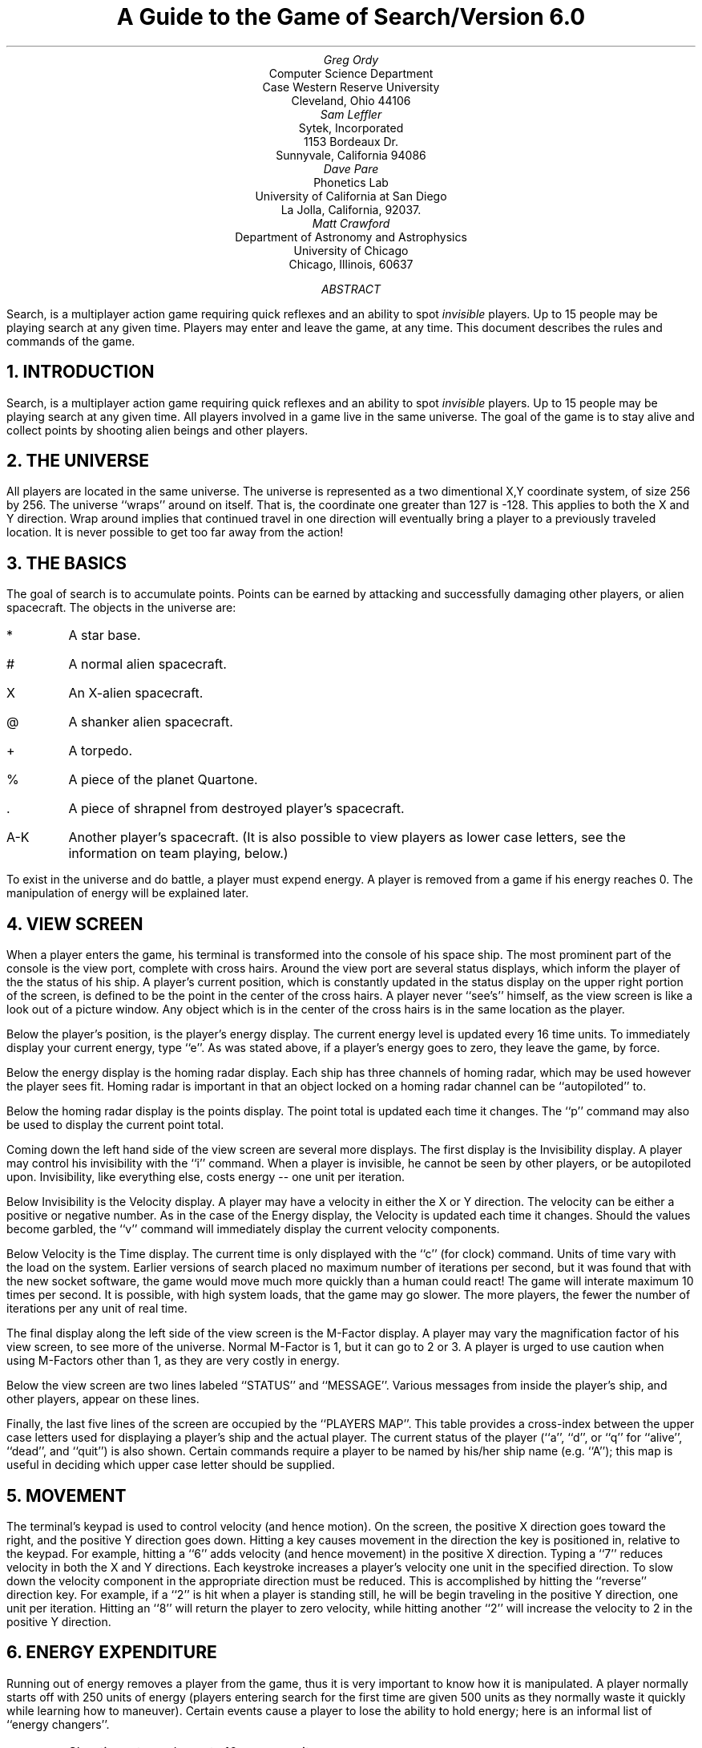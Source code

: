 .LT 4i
.RP
.ds RH A Guide to Search
.ds LH Version 6.0
.ds CF - % -
.TL
A Guide to the Game of Search/Version 6.0
.AU
Greg Ordy
.AI
Computer Science Department
Case Western Reserve University
Cleveland, Ohio 44106
.AU
Sam Leffler
.AI
Sytek, Incorporated
1153 Bordeaux Dr.
Sunnyvale, California 94086
.AU
Dave Pare
.AI
Phonetics Lab
University of California at San Diego
La Jolla, California, 92037.
.AU
Matt Crawford
.AI
Department of Astronomy and Astrophysics
University of Chicago
Chicago, Illinois, 60637
.AB
Search, is a multiplayer action game requiring quick reflexes and an
ability to spot
.I invisible
players.  Up to 15 people may be playing
search at any given time.  Players may enter and leave the game, at any
time.  This document describes the rules and commands of the game.
.AE
.NH
INTRODUCTION
.PP
Search, is a multiplayer action game requiring quick reflexes and an
ability to spot
.I invisible
players.  Up to 15 people may be playing
search at any given time.  All players involved in a game live in the
same universe.
The goal of the game is to stay alive and collect points by shooting
alien beings and other players.
.NH
THE UNIVERSE
.PP
All players are located in the same universe.  The universe
is represented as a two dimentional X,Y coordinate system, of size
256 by 256.  The universe ``wraps'' around on itself.  That is, the coordinate
one greater than 127 is -128.  This applies to both the X and Y direction.
Wrap around implies that continued travel in one direction will
eventually bring a player to a previously traveled location.  It is never
possible to get too far away from the action!
.NH
THE BASICS
.PP
The goal of search is to accumulate points.  Points can be earned
by attacking and successfully damaging other players, or alien spacecraft.
The objects in the universe are:
.IP *
A star base.
.IP #
A normal alien spacecraft.
.IP X
An X-alien spacecraft.
.IP @
A shanker alien spacecraft.
.IP +
A torpedo.
.IP %
A piece of the planet Quartone.
.IP .
A piece of shrapnel from destroyed player's spacecraft.
.IP A-K
Another player's spacecraft.
(It is also possible to view players as lower case letters,
see the information on team playing, below.)
.PP
To exist in the universe and do battle, a player must expend energy.
A player is removed from a game if his energy reaches 0.  The
manipulation of energy will be explained later.
.NH
VIEW SCREEN
.PP
When a player enters the game, his terminal is transformed
into the console of his space ship.  The most prominent part of the
console is the view port, complete with cross hairs.  Around the view port
are several status displays, which inform the player of the the status of
his ship.
A player's current position, which is constantly updated in the
status display on the upper right portion of the screen, is defined
to be the point in the center of the cross hairs.  A player never
``see's'' himself, as the view screen is like a look out of a picture
window.  Any object which is in the center of the cross hairs is in the
same location as the player.
.PP
Below the player's position, is the player's energy display. 
The current energy level is updated every 16 time units.
To immediately display your current energy, type ``e''.
As was stated above, if a player's
energy goes to zero, they leave the game, by force.
.PP
Below the energy display is the homing radar display.
Each ship has three channels of homing radar,
which may be used however the player sees fit.
Homing radar is important in that an object locked on
a homing radar channel can be ``autopiloted'' to.
.PP
Below the homing radar display is the points display. 
The point total is updated each time it changes.
The ``p'' command may also be used to display the current point total.
.PP
Coming down the left hand side of the view screen are several more
displays.
The first display is the Invisibility display.
A player may control his invisibility with the ``i'' command.
When a player is invisible, he cannot be seen by other players,
or be autopiloted upon.
Invisibility, like everything else, costs energy -- one unit per iteration.
.PP
Below Invisibility is the Velocity display.
A player may have a velocity in either the X or Y direction.
The velocity can be either a positive or negative number.
As in the case of the Energy display,
the Velocity is updated each time it changes.
Should the values become garbled,
the ``v'' command will immediately display the current velocity components.
.PP
Below Velocity is the Time display.
The current time is only displayed with the ``c'' (for clock) command.
Units of time vary with the load on the system.
Earlier versions of search placed no maximum number of iterations
per second, but it was found that with the new socket software, the
game would move much more quickly than a human could react!
The game will interate maximum 10 times per second.
It is possible, with high system loads, that the game may go slower.
The more players, the fewer the number of iterations per any unit of real time.
.PP
The final display along the left side of the view screen is the M-Factor
display.
A player may vary the magnification factor of his view screen,
to see more of the universe.
Normal M-Factor is 1, but it can go to 2 or 3.
A player is urged to use caution when using M-Factors other than 1,
as they are very costly in energy.
.PP
Below the view screen are two lines labeled ``STATUS'' and ``MESSAGE''.
Various messages from inside the player's ship, and other players,
appear on these lines.
.PP
Finally, the last five lines of the screen are occupied by the ``PLAYERS MAP''.
This table provides a cross-index between the upper case letters
used for displaying a player's ship and the actual player.
The current status of the player
(``a'', ``d'', or ``q'' for ``alive'', ``dead'', and ``quit'') is also shown.
Certain commands require a player to be named by his/her ship name (e.g. ``A'');
this map is useful in deciding which upper case letter should be supplied.
.NH
MOVEMENT
.PP
The terminal's keypad is used to control velocity (and hence motion).  
On the screen, the positive X direction goes
toward the right, and the positive Y direction goes down.  Hitting
a key causes movement in the direction the key is positioned in,
relative to the keypad.
For example, hitting a ``6'' adds velocity (and hence movement)
in the positive X direction.  
Typing a ``7'' reduces velocity in both the X and Y directions.
Each keystroke increases a player's velocity one unit
in the specified direction.
To slow down the velocity component
in the appropriate direction must be reduced.
This is accomplished by hitting the ``reverse'' direction key.  
For example, if a ``2'' is hit when a player is
standing still, he will be begin traveling in the positive Y direction,
one unit per iteration.
Hitting an ``8'' will return the player to zero velocity,
while hitting another ``2'' will increase the velocity
to 2 in the positive Y direction.
.NH
ENERGY EXPENDITURE
.PP
Running out of energy removes a player
from the game, thus it is very important to know how it is
manipulated.
A player normally starts off with 250 units of energy
(players entering search for the first time are given 500 units as they
normally waste it quickly while learning how to maneuver).  
Certain events cause a player to lose the ability to hold energy;
here is an informal list of ``energy changers''.
.IP o
Shooting a torpedo costs 10 energy units.
.IP o
Being invisible costs 1 energy unit per iteration.
.IP o
0 velocity in both directions causes a player to 
.B gain
one unit of energy per iteration.
.IP o
A velocity of 1 in either direction neither gains nor
loses energy.
.IP o
A velocity of greater than 1 in either direction costs
1 energy unit per turn.
.IP o
Being hit with space shrapnel, from the explosion of a dead ship, costs
20 energy units.
.IP o
Each nuke modification at Quartone costs 20 energy units.
.IP o
A Magnification Factor that is greater than 1 costs energy (see below).
.PP
If one considers the above rules, the following ``rules of thumb'' may
be ascertained.
.IP o
Remaining invisibile with no movement expends no energy.
.IP o
Moving quickly with invisibility on and a high magnification factor
is close to suicide!
.PP
Being hit with a torpedo not only costs 50 energy units, but also
reduces a player's capacity to hold energy by 50 units.
This means that if a player has an energy of 250 and is hit by a torpedo,
he will have an energy of 200, and cannot ever again go above 200,
unless repairs are made at a starbase.
Starbases will be explained later.
The X-aliens also effect a player's capacity to hold energy.
If an X-alien moves across your current location (a collision),
your capacity to hold energy is decreased by 15.  
Finally, space shrapnel also reduces a player's capacity to hold energy.
.NH
WEAPONS
.PP
A player has two types of weapons, useful against other players, and aliens.
The most general is a torpedo, which can hit either a player or an alien.
A torpedo is fired by hitting the ``t'' key (or the ``5'' key) followed
by a firing direction which is entered from the keypad.  
For example, the sequence ``t2'' will shoot a torpedo from your current
position in a direction in the positive Y direction.
When a torpedo is fired, it is given the player's current position,
and velocity which is the sum of the player's components and
the ``firing'' component specified by the keystroke.
A torpedo must have non-zero velocity to be launched.  
A nuke is similar to a torpedo, but is actually a barrage of torpedoes
(see the section on nukes for more information).
.PP
The second type of weapon is the ``phaser'', which is only used against aliens.
To fire a phaser, a player must be directly on top of an alien,
and then hit the ``0'' key.
Firing a phaser costs no energy.
When an alien is hit with either a torpedo or phaser,
it moves in a new direction.
.NH
POINTS
.PP
A player receives 50 points for hitting another player.  
Hitting yourself with a torpedo (self hit) 
.B costs
75 points.  
Running into the planet Quartone not only costs 50 points,
but also removes a player from the game.
Phasering an alien is worth 4 points.
A torpedo hit on a normal alien is worth 6 points,
an X-alien 20 points, and a shanker 20 points.
.NH
SHANKERS
.PP
Shankers are aliens that fire back!!!
Some of the aliens in the universe start out looking like a normal ``#'' alien,
but are really shankers.
When a shanker is first hit with a torpedo,
it removes the ``#'' disguise and becomes an ``@'', the true shanker colors.
A shanker remembers who hit him, and when the opportunity
arises shoots at the enemy.
A shanker will remain mad at a player until it gets one hit on him,
and then the shanker will start roaming around, until next attacked.
A shanker torpedo hit reduces a player's capacity to hold energy by 50,
so they should not be taken lightly.
.NH
QUARTONE
.PP
Quartone is a planet which is located somewhere near the
coordinates <-30, -30>.    
As all objects receive a random start in the game, these coordinates
are only approximate.
Quartone has several unusual properties.
Running into Quartone costs 50 points, and causes removal from the game.
If a player is right next to Quartone, and is going slow enough,
he/she may orbit Quartone, with the ``o'' command.  
A player orbiting Quartone may not be hit with a torpedo from another player.
The reason for this is that the orbit command actually takes the
player into a low orbit over the planets surface where torpedos are burned up
by atmospheric friction.
In ``guts mode'' (see below) orbiting players are
.I not
safe from torpedos.
It may appear as if torpedos go through Quartone,
but they are really going ``behind'' it!
Torpedos shot by shankers, however, can hit Quartone
(and players in orbit around it) as they are made out of Krell metal,
the hardest substance in the Universe.
.PP
It is possible to exploit the people on quartone. 
The procedure is explained in the section on nukes.
.NH
STARBASES
.PP
There are three starbases in each game of search.
Two are located somewhere in the first quadrant <+x, +y>,
and one is located a little <-x, -y> of Quartone.
When a player has a starbase directly in the middle of his crosshairs,
he may dock, with the ``d'' command.
Each docking increases a player's capacity to hold energy by 25 units,
up to the limit of 250.
A player's energy will also be made equal to the maximum energy capacity
of his ship.
Although starbases sound like nice places to sit on,
a player should be careful -- torpedoes can hit players at starbases,
and there are usually invisible players waiting near starbases
to ambush players low on energy.
.NH
AUTOPILOT
.PP
As mentioned above, a player has three channels of homing radar,
which are used in conjunction with the autopilot.
When an object is directly in the middle of a player's crosshairs,
the player has the oportunity to ``lock onto'' that object,
using the ``s'' set command.
``s'' sets a user specified channel number to that object.
The valid set commands are therefore ``s1'', ``s2'', or ``s3''.
Once an object is locked onto, its current coordinates may be displayed by
using the ``h'' command, in conjunction with the corresponding channel
number, such as ``h2''.
Stationary objects, such as a starbase, will always have the same coordinates,
but moving objects, such as aliens or other players will normally
show a different coordinate values each time the ``h'' command is executed.
To autopilot on a set object, enter the ``a'' command,
followed by the channel number desired.
Autopilot moves you toward the target with a maximum velocity
of 2 in either direction.
Autopilot costs no energy, and is therefore an easy way to travel.
When the target is reached, the autopilot will turn off and signal
the player with a beep.
When following a moving object, the autopilot will keep up with the target,
as long as the target goes no faster than 2 in either direction.
Once a channel is set, it may be reused by ``setting over'' the previous target.
.NH
SOLAR FLARES
.PP
When a player turns on his ``invisibility'', what he is really
doing is ionizing his ships hull with random space vacuum particles (RSVP).
This ionization makes the ship ``blend'' in with the normal space void, on
other players view screens.
When an occasional solar flare occurs,
the delicate ionic potential balance is upset, and players lose their ability 
to become invisible for the duration of the flare.
When a flare occurs, each player will be informed by a message,
and their invisibility will go off.
Solar flares have a random duration, and there is no warning of
when the flare ends.
.NH
SHRAPNEL
.PP
Each ship is powered by trans-diclorobisethlyenediameme cobalt
chloride III crystals.
When a player is dealt a fatal torpedo hit,
there is always the chance that the crystals will be hit.
When these crystals are hit, then explode,
sending deadly shrapnel out from the dead ship.
If a player is hit by a piece of shrapnel, they must lose 20 energy units
to effect repairs, and, the ionic imbalance of the crystals will cause
their invisibility to go off.
.NH
GUTS MODE
.PP
When the game begins it is in the regular mode.
Players may vote to enter Galactic Undaunted Tough Searchers
mode (GUTS) by using the ``G'' command.
When all living players have registered a favorable vote, the
game enters guts mode and all players are notified of the fact.
In guts mode invisibility is not functional and orbiting the
planet does not afford protection from torpedoes.
If guts mode has not yet begun players may cancel their vote
with the ``W'' command.
If guts mode has begun the ``W'' command registers a vote to
reenter Wily Invisible Menacing Players (WIMP) mode.
When the vote becomes unanimous (whether by death or by more
democratic means) the mode of the game will change.
.NH
TEAM PLAYING
.PP
Several commands have been added to the game which allow a form of team playing.
As explaned above, the representation of the universe on the view screen
is accomplished by measuring the Ionic Mass Forces (IMF) between objects.
It is also possible to send out coded radio beacons which can be used
to locate and ``see'' objects.
Detection of ships by radio is possible under all conditions,
providing a player wishes to send the coded beacon.
Assuming several players enable each to see the other, they may remain
invisible to the rest of the universe, and work as a unit.
Four commands deal directly with team playing: j,q,l, and g.
.PP
The ``j'' command lets you select the players which may see you
all of the time.
After the ``j'' is a list of
.B lower-case
player letters.
The command is terminated with a newline (don't forget it).   
The ``q'' command lets you remove players
from the list of those who can see you at all times.   
Usage is similar to ``j'',
except that ``q.'' removes all players.  
You may display those players enabled to
see you with the ``l'' command.  Finally, the ``g'' command sends a message
only to the members of your group; it is used just like the ``b'' command.  
When viewing a player who is invisible,
but sending you a radio beacon, the player will appear as a lower case letter.
.NH
NUKES
.PP
A weapon similar to a torpedo is the nuke.  
The command used to launch a nuke is identical to that of a torpedo,
except instead of a ``t'', an ``n'' is used.
However, to launch a nuke a player's ship must be modified.
Cheap labor is usually found on the surface of Quartone,
and modifications to allow nukes can be made there.
To modify a ship,
a player must enter the orbit of Quartone and turn off invisibility.
The ``x'' command (exploit) may then be used to tell the people
on the planet to work on the ship.
As a result of poor working conditions,
each modification results in some worker deathes.
Each modification allows one nuke to be stored.
Usually only 10-12 nukes may be stored during a visit to Quartone.
Be warned that excesive carnage can lead to the generation of powerful foes.
.NH
COMMAND SUMMARY
.PP
No attempt will be made to outline or detail tactics or approaches to the game.  
Search commands, with the exception of quit, guts and wimp, are in lower case.
.IP v 9
display current velocity
.IP e 9
display current energy
.IP d 9
dock at a starbase
.IP s 9
set homing radar channel (1,2, or 3)
.IP h 9
display current position of object locked in on a homing radar
channel (1,2 or 3)
.IP a 9
autopilot to an object locked in on a homing radar channel (1,2 or 3)
.IP "@, ^L" 9
redraw the screen
.IP t 9
fire a torpedo
.IP 0 9
fire the phasers on an alien positioned directly ``underneath''
your ship
.IP c 9
display the current time (equal to the number of iterations)
.IP f 9
display your facts -- shows a player's hits (p = player hits, a =
alien hits), kills of other players, and search ``rating''
.IP o 9
go into orbit around the planet Quartone
.IP b 9
send a broadcast message (type ``b'', the message, then a carriage
return or newline); messages are truncated at 35 characters
.IP r 9
send a personal radio message -- like ``b'', but only to one person
(type ``r'', a player's upper case letter, the message, then a
carriage return or newline); messages are truncated at 35
characters
.IP "1-4,6-9" 9
add velocity in a certain direction
.IP m 9
change the magnification factor (type ``m'', followed by
1,2 or 3)
.IP Q 9
quit the game (reply with a ``y'' or ``Y'' when prompted)
.IP i 9
toggle your invisibility on or off (except in guts mode)
.IP j 9
join a group (type ``j'', the player's upper-case letters, then a 
carriage return or newline)
.IP q 9
quit players from group (type ``q'', the appropriate upper-case
letter(s), then a carriage return or newline;  a special
case is ``q.'', which removes all players)
.IP l 9
display the players in your group.
.IP g 9
broadcast a message to your group (type ``g'', followed by the
message, then a carriage return or newline);  messages are
truncated at 35 characters
.IP n 9
fire a nuke (followed by a direction in which to fire)
.IP x 9
exploit the people on Quartone
.IP G 9
registers your vote to enter ``guts mode''
.IP W 9
cancels your vote to enter, or
registers your vote to leave ``guts mode''
.NH
MISC
.PP
To try and obtain a comparative skill rating between players,
``search accounting'' was implemented.
Certain pieces of information are kept about each player's status;
.IP o
total interations,
.IP o
torpedo hits on aliens,
.IP o
torpedo hits on other players, and
.IP o
kills of other players.
.PP
A ``level'' number is derived from the accumulated statistics.
The formula for calculating this level is:
.sp 1
.ce
level = ((points*100)+(hits*100)+(kills*1000))/time
.sp 1
The ``f'' command gives a players level, within the current game;
otherwise, the accumulated information may be seen by executing
the program ``sscore''.
